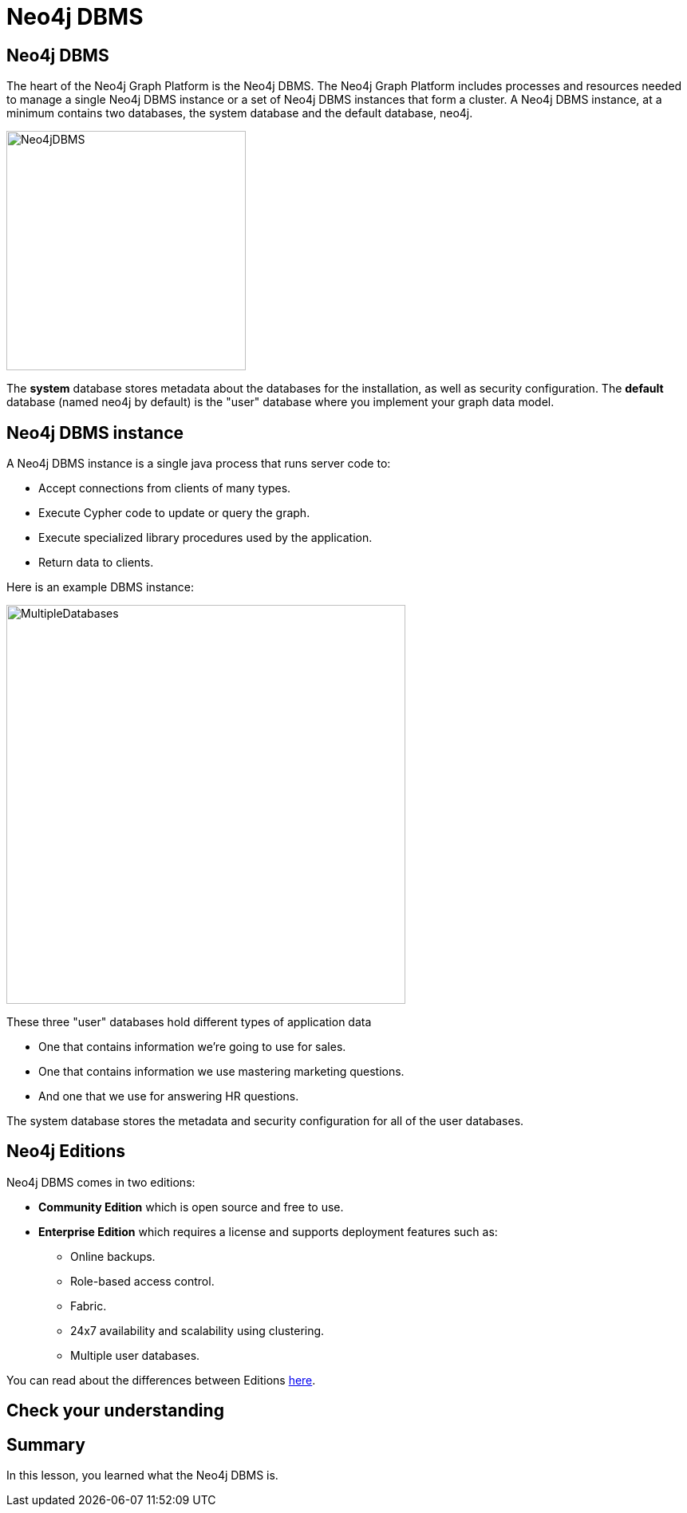 = Neo4j DBMS
:type: quiz
:order: 1

== Neo4j DBMS

The heart of the Neo4j Graph Platform is the Neo4j DBMS.
The Neo4j Graph Platform includes processes and resources needed to manage a single Neo4j DBMS instance or a set of Neo4j DBMS instances that form a cluster.
A Neo4j DBMS instance, at a minimum contains two databases, the system database and the default database, neo4j.

image::images/Neo4jDBMS.png[Neo4jDBMS,width=300,align=center]

The *system* database stores metadata about the databases for the installation, as well as security configuration.
The *default* database (named neo4j by default) is the "user" database where you implement your graph data model.

== Neo4j DBMS instance

A Neo4j DBMS instance is a single java process that runs server code to:

[square]
* Accept connections from clients of many types.
* Execute Cypher code to update or query the graph.
* Execute specialized library procedures used by the application.
* Return data to clients.

Here is an example DBMS instance:

image::images/MultipleDatabases.png[MultipleDatabases,width=500,align=center]

These three "user" databases hold different types of application data
[square]
* One that contains information we're going to use for sales.
* One that contains information we use mastering marketing questions.
* And one that we use for answering HR questions.

The system database stores the metadata and security configuration for all of the user databases.

== Neo4j Editions

Neo4j DBMS comes in two editions:

[squuare]
* *Community Edition* which is open source and free to use.
* *Enterprise Edition* which requires a license and supports deployment features such as:
** Online backups.
** Role-based access control.
** Fabric.
** 24x7 availability and scalability using clustering.
** Multiple user databases.

You can read about the differences between Editions https://neo4j.com/docs/operations-manual/current/introduction/#edition-details[here].

== Check your understanding


//include::questions/1-read-clause.adoc[]

//include::questions/2-valid-clauses.adoc[]

//include::questions/3-complete-query.adoc[]

[.summary]
== Summary

In this lesson, you learned what the Neo4j DBMS is.
